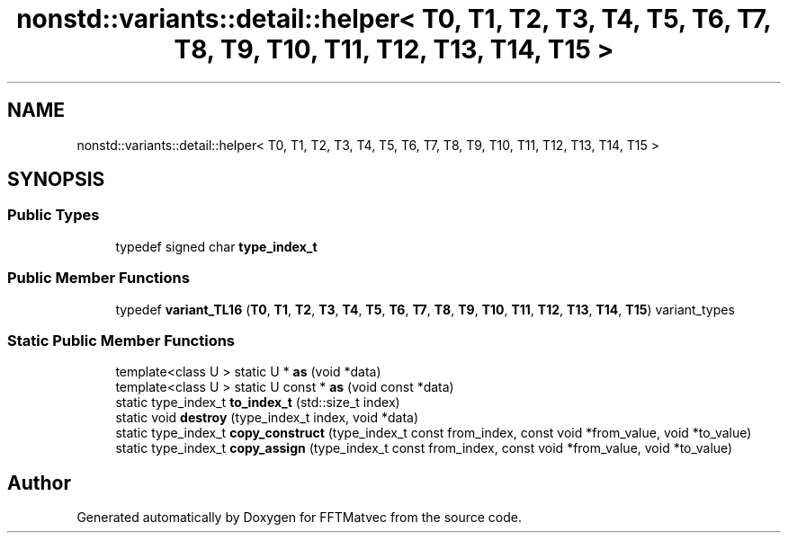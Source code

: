 .TH "nonstd::variants::detail::helper< T0, T1, T2, T3, T4, T5, T6, T7, T8, T9, T10, T11, T12, T13, T14, T15 >" 3 "Tue Aug 13 2024" "Version 0.1.0" "FFTMatvec" \" -*- nroff -*-
.ad l
.nh
.SH NAME
nonstd::variants::detail::helper< T0, T1, T2, T3, T4, T5, T6, T7, T8, T9, T10, T11, T12, T13, T14, T15 >
.SH SYNOPSIS
.br
.PP
.SS "Public Types"

.in +1c
.ti -1c
.RI "typedef signed char \fBtype_index_t\fP"
.br
.in -1c
.SS "Public Member Functions"

.in +1c
.ti -1c
.RI "typedef \fBvariant_TL16\fP (\fBT0\fP, \fBT1\fP, \fBT2\fP, \fBT3\fP, \fBT4\fP, \fBT5\fP, \fBT6\fP, \fBT7\fP, \fBT8\fP, \fBT9\fP, \fBT10\fP, \fBT11\fP, \fBT12\fP, \fBT13\fP, \fBT14\fP, \fBT15\fP) variant_types"
.br
.in -1c
.SS "Static Public Member Functions"

.in +1c
.ti -1c
.RI "template<class U > static U * \fBas\fP (void *data)"
.br
.ti -1c
.RI "template<class U > static U const * \fBas\fP (void const *data)"
.br
.ti -1c
.RI "static type_index_t \fBto_index_t\fP (std::size_t index)"
.br
.ti -1c
.RI "static void \fBdestroy\fP (type_index_t index, void *data)"
.br
.ti -1c
.RI "static type_index_t \fBcopy_construct\fP (type_index_t const from_index, const void *from_value, void *to_value)"
.br
.ti -1c
.RI "static type_index_t \fBcopy_assign\fP (type_index_t const from_index, const void *from_value, void *to_value)"
.br
.in -1c

.SH "Author"
.PP 
Generated automatically by Doxygen for FFTMatvec from the source code\&.
